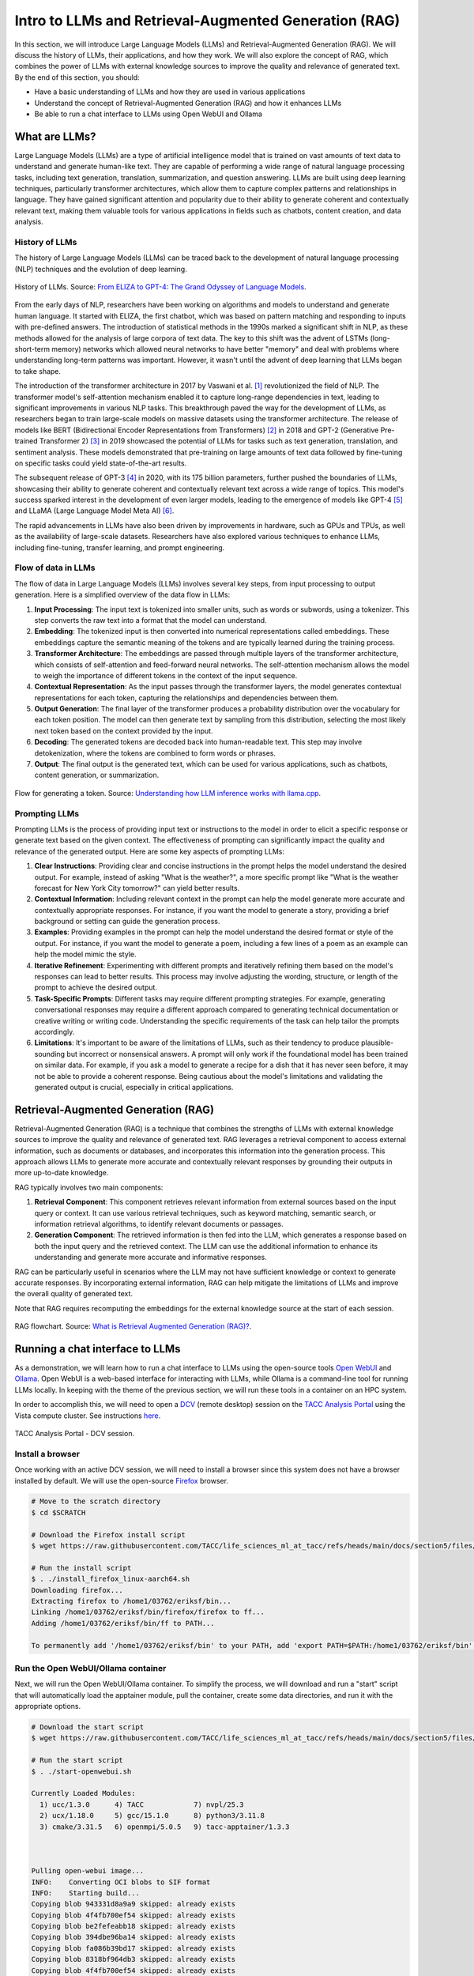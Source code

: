Intro to LLMs and Retrieval-Augmented Generation (RAG)
======================================================

In this section, we will introduce Large Language Models (LLMs) and Retrieval-Augmented Generation (RAG).
We will discuss the history of LLMs, their applications, and how they work. We will also explore the concept of
RAG, which combines the power of LLMs with external knowledge sources to improve the quality and relevance of
generated text. By the end of this section, you should:

* Have a basic understanding of LLMs and how they are used in various applications
* Understand the concept of Retrieval-Augmented Generation (RAG) and how it enhances LLMs
* Be able to run a chat interface to LLMs using Open WebUI and Ollama

What are LLMs?
--------------
Large Language Models (LLMs) are a type of artificial intelligence model that is trained on vast amounts of text data
to understand and generate human-like text. They are capable of performing a wide range of natural language
processing tasks, including text generation, translation, summarization, and question answering. LLMs are built
using deep learning techniques, particularly transformer architectures, which allow them to capture complex
patterns and relationships in language. They have gained significant attention and popularity due to their ability
to generate coherent and contextually relevant text, making them valuable tools for various applications in fields
such as chatbots, content creation, and data analysis.       

History of LLMs
~~~~~~~~~~~~~~~
The history of Large Language Models (LLMs) can be traced back to the development of natural language processing
(NLP) techniques and the evolution of deep learning.

.. figure:: ./images/history_of_llms.png
   :width: 600
   :align: center

   History of LLMs. Source: `From ELIZA to GPT-4: The Grand Odyssey of Language Models <https://pub.towardsai.net/history-of-llms-931e041ef176>`_.

From the early days of NLP, researchers have been working on algorithms and models to understand and generate
human language. It started with ELIZA, the first chatbot, which was based on pattern matching and responding to
inputs with pre-defined answers. The introduction of statistical methods in the 1990s marked a significant shift in
NLP, as these methods allowed for the analysis of large corpora of text data. The key to this shift was the advent
of LSTMs (long-short-term memory) networks which allowed neural networks to have better "memory" and deal with
problems where understanding long-term patterns was important. However, it wasn't until the advent of
deep learning that LLMs began to take shape.

The introduction of the transformer architecture in 2017 by Vaswani et al. [1]_ revolutionized the field of NLP. The
transformer model's self-attention mechanism enabled it to capture long-range dependencies in text, leading to
significant improvements in various NLP tasks. This breakthrough paved the way for the development of LLMs, as
researchers began to train large-scale models on massive datasets using the transformer architecture.
The release of models like BERT (Bidirectional Encoder Representations from Transformers) [2]_ in 2018 and GPT-2 (Generative
Pre-trained Transformer 2) [3]_ in 2019 showcased the potential of LLMs for tasks such as text generation, translation,
and sentiment analysis. These models demonstrated that pre-training on large amounts of text data followed by fine-tuning
on specific tasks could yield state-of-the-art results.

The subsequent release of GPT-3 [4]_ in 2020, with its 175 billion parameters, further pushed the boundaries of LLMs,
showcasing their ability to generate coherent and contextually relevant text across a wide range of topics. This
model's success sparked interest in the development of even larger models, leading to the emergence of models like
GPT-4 [5]_ and LLaMA (Large Language Model Meta AI) [6]_.

The rapid advancements in LLMs have also been driven by improvements in hardware, such as GPUs and TPUs, as well as
the availability of large-scale datasets. Researchers have also explored various techniques to enhance LLMs,
including fine-tuning, transfer learning, and prompt engineering.

Flow of data in LLMs
~~~~~~~~~~~~~~~~~~~~

The flow of data in Large Language Models (LLMs) involves several key steps, from input processing to output
generation. Here is a simplified overview of the data flow in LLMs:

1. **Input Processing**: The input text is tokenized into smaller units, such as words or subwords, using a tokenizer.
   This step converts the raw text into a format that the model can understand.
2. **Embedding**: The tokenized input is then converted into numerical representations called embeddings.
   These embeddings capture the semantic meaning of the tokens and are typically learned during the training process.
3. **Transformer Architecture**: The embeddings are passed through multiple layers of the transformer architecture,
   which consists of self-attention and feed-forward neural networks. The self-attention mechanism allows the model to
   weigh the importance of different tokens in the context of the input sequence.
4. **Contextual Representation**: As the input passes through the transformer layers, the model generates contextual
   representations for each token, capturing the relationships and dependencies between them.
5. **Output Generation**: The final layer of the transformer produces a probability distribution over the vocabulary
   for each token position. The model can then generate text by sampling from this distribution, selecting the most
   likely next token based on the context provided by the input.
6. **Decoding**: The generated tokens are decoded back into human-readable text. This step may involve
   detokenization, where the tokens are combined to form words or phrases.
7. **Output**: The final output is the generated text, which can be used for various applications, such as chatbots,
   content generation, or summarization.

.. figure:: ./images/llm_high_level_flow.png
   :width: 600
   :align: center

   Flow for generating a token. Source: `Understanding how LLM inference works with llama.cpp <https://www.omrimallis.com/posts/understanding-how-llm-inference-works-with-llama-cpp/>`_.

Prompting LLMs
~~~~~~~~~~~~~~
Prompting LLMs is the process of providing input text or instructions to the model in order to elicit a specific
response or generate text based on the given context. The effectiveness of prompting can significantly impact the
quality and relevance of the generated output. Here are some key aspects of prompting LLMs:

1. **Clear Instructions**: Providing clear and concise instructions in the prompt helps the model understand the
   desired output. For example, instead of asking "What is the weather?", a more specific prompt like "What is the
   weather forecast for New York City tomorrow?" can yield better results.
2. **Contextual Information**: Including relevant context in the prompt can help the model generate more accurate and
   contextually appropriate responses. For instance, if you want the model to generate a story, providing a brief
   background or setting can guide the generation process.
3. **Examples**: Providing examples in the prompt can help the model understand the desired format or style of the
   output. For instance, if you want the model to generate a poem, including a few lines of a poem as an example can
   help the model mimic the style.
4. **Iterative Refinement**: Experimenting with different prompts and iteratively refining them based on the model's
   responses can lead to better results. This process may involve adjusting the wording, structure, or length of the
   prompt to achieve the desired output.
5. **Task-Specific Prompts**: Different tasks may require different prompting strategies. For example, generating
   conversational responses may require a different approach compared to generating technical documentation or
   creative writing or writing code. Understanding the specific requirements of the task can help tailor the
   prompts accordingly.
6. **Limitations**: It's important to be aware of the limitations of LLMs, such as their tendency to produce
   plausible-sounding but incorrect or nonsensical answers. A prompt will only work if the foundational model has
   been trained on similar data. For example, if you ask a model to generate a recipe for a dish that it has never
   seen before, it may not be able to provide a coherent response. Being cautious about the model's limitations and
   validating the generated output is crucial, especially in critical applications.

Retrieval-Augmented Generation (RAG)
------------------------------------

Retrieval-Augmented Generation (RAG) is a technique that combines the strengths of LLMs with external knowledge
sources to improve the quality and relevance of generated text. RAG leverages a retrieval component to access
external information, such as documents or databases, and incorporates this information into the generation process.
This approach allows LLMs to generate more accurate and contextually relevant responses by grounding their
outputs in more up-to-date knowledge.

RAG typically involves two main components:

1. **Retrieval Component**: This component retrieves relevant information from external sources based on the input
   query or context. It can use various retrieval techniques, such as keyword matching, semantic search, or
   information retrieval algorithms, to identify relevant documents or passages.
2. **Generation Component**: The retrieved information is then fed into the LLM, which generates a response based on
   both the input query and the retrieved context. The LLM can use the additional information to enhance its
   understanding and generate more accurate and informative responses.

RAG can be particularly useful in scenarios where the LLM may not have sufficient knowledge or context to generate
accurate responses. By incorporating external information, RAG can help mitigate the limitations of LLMs and improve
the overall quality of generated text.

Note that RAG requires recomputing the embeddings for the external knowledge source at the start of each session.

.. figure:: ./images/rag_flow.png
   :width: 600
   :align: center

   RAG flowchart. Source: `What is Retrieval Augmented Generation (RAG)? <https://www.datacamp.com/blog/what-is-retrieval-augmented-generation-rag>`_.


Running a chat interface to LLMs
--------------------------------

As a demonstration, we will learn how to run a chat interface to LLMs using the open-source tools
`Open WebUI <https://github.com/open-webui/open-webui>`__  and `Ollama <https://ollama.com/>`_.
Open WebUI is a web-based interface for interacting with LLMs, while Ollama is a command-line tool for running
LLMs locally. In keeping with the theme of the previous section, we will run these tools in a container on an
HPC system.

In order to accomplish this, we will need to open a `DCV <https://docs.aws.amazon.com/dcv/latest/adminguide/what-is-dcv.html>`_
(remote desktop) session on the `TACC Analysis Portal <https://tap.tacc.utexas.edu>`_ using the Vista
compute cluster. See instructions `here </section1/tap_and_jupyter.html>`_.

.. figure:: ./images/vista_dcv_session.png
   :width: 600
   :align: center

   TACC Analysis Portal - DCV session.

Install a browser
~~~~~~~~~~~~~~~~~

Once working with an active DCV session, we will need to install a browser since this system does not have a browser installed by default.
We will use the open-source `Firefox <https://www.mozilla.org/en-US/firefox/new/>`_ browser.

.. code-block:: console

   # Move to the scratch directory
   $ cd $SCRATCH

   # Download the Firefox install script
   $ wget https://raw.githubusercontent.com/TACC/life_sciences_ml_at_tacc/refs/heads/main/docs/section5/files/install_firefox_linux-aarch64.sh

   # Run the install script
   $ . ./install_firefox_linux-aarch64.sh
   Downloading firefox...
   Extracting firefox to /home1/03762/eriksf/bin...
   Linking /home1/03762/eriksf/bin/firefox/firefox to ff...
   Adding /home1/03762/eriksf/bin/ff to PATH...

   To permanently add '/home1/03762/eriksf/bin' to your PATH, add 'export PATH=$PATH:/home1/03762/eriksf/bin' to /home1/03762/eriksf/.bashrc

Run the Open WebUI/Ollama container
~~~~~~~~~~~~~~~~~~~~~~~~~~~~~~~~~~~

Next, we will run the Open WebUI/Ollama container. To simplify the process, we will download and run a "start" script
that will automatically load the apptainer module, pull the container, create some data directories, and run it
with the appropriate options.

.. code-block:: console

    # Download the start script
    $ wget https://raw.githubusercontent.com/TACC/life_sciences_ml_at_tacc/refs/heads/main/docs/section5/files/start-openwebui.sh
    
    # Run the start script
    $ . ./start-openwebui.sh 

    Currently Loaded Modules:
      1) ucc/1.3.0      4) TACC            7) nvpl/25.3
      2) ucx/1.18.0     5) gcc/15.1.0      8) python3/3.11.8
      3) cmake/3.31.5   6) openmpi/5.0.5   9) tacc-apptainer/1.3.3

 

    Pulling open-webui image...
    INFO:    Converting OCI blobs to SIF format
    INFO:    Starting build...
    Copying blob 943331d8a9a9 skipped: already exists  
    Copying blob 4f4fb700ef54 skipped: already exists  
    Copying blob be2fefeabb18 skipped: already exists  
    Copying blob 394dbe96ba14 skipped: already exists  
    Copying blob fa086b39bd17 skipped: already exists  
    Copying blob 8318bf964db3 skipped: already exists  
    Copying blob 4f4fb700ef54 skipped: already exists  
    Copying blob 038636157489 skipped: already exists  
    Copying blob 0e5ecbd2fab7 skipped: already exists  
    Copying blob 441fae03f8ac done   | 
    Copying blob b6fe75420efd done   | 
    Copying blob 3b4e68a21a6d skipped: already exists  
    Copying blob e6f9fdfad974 done   | 
    Copying blob 22e9a58f5348 done   | 
    Copying blob b924c02ac309 skipped: already exists  
    Copying blob df007eea74a3 skipped: already exists  
    Copying config e72d74e30b done   | 
    Writing manifest to image destination
    2025/05/12 12:24:52  info unpack layer: sha256:943331d8a9a9863299c02e5de6cce58602a5bc3dc564315aa886fe706376f27f
    ...
    INFO:    Creating SIF file...
    Creating data directories, if needed...
    Creating secret key...
    Starting open-webui instance...
    Running start script...
    To stop open-webui, type 'apptainer instance stop openwebui1'
    $ apptainer instance list
    INSTANCE NAME    PID        IP    IMAGE
    openwebui1       1435449          /tmp/rootfs-1217685323/root


Open Web Interface
~~~~~~~~~~~~~~~~~~

Now that the Open WebUI container is running, we can access it using the Firefox browser. In the browser,
navigate to the following URL, http://localhost:8080. This will open the Open WebUI interface.

.. code-block:: console

   # Open Firefox
   $ ff &

With the browser open to the start page, click the "Get started" link at the bottom of the page.

.. figure:: ./images/open-webui-start-page.png
   :width: 600
   :align: center

   Open WebUI start page.

Now, fill out the form to create an admin account.

.. figure:: ./images/open-webui-account-creation.png
   :width: 600
   :align: center

   Open WebUI admin account creation.

With the account created, we now need to load our first model. Navigate to the lower left corner of the
page and click on your name and then "Admin Panel".

.. figure:: ./images/open-webui-select-admin-panel.png
   :width: 600
   :align: center

   Open WebUI - Open Admin panel.

On the admin panel, select the "Settings" tab and then "Models" pane.

.. figure:: ./images/open-webui-select-models.png
   :width: 600
   :align: center

   Open WebUI - Admin panel - Settings.

On the Models pane, select the "Manage Models" button (downward arrow) on the far right side of the page to
open the "Manage Models" dialog box. Enter "llama3.1:8b" in the "Pull a model from Ollama.com" text box and click
the "Pull" button to the right. This will pull the Llama3.1 8 billion parameter model from Ollama.com.

.. figure:: ./images/open-webui-download-model.png
   :width: 600
   :align: center

   Open WebUI - Manage Models dialog box.

With the model fully downloaded and verified, close the dialog box and click the "New Chat" button in the upper
left corner of the page. This will bring us to the main chat interface and it should now show that the llama3.1:8b
model is selected.

.. figure:: ./images/open-webui-model-loaded.png
   :width: 600
   :align: center

   Open WebUI - Chat interface with llama3.1:8b selected.


Additional Resources
--------------------

The material in this section is based on the following resources:

* `Ollama <https://ollama.com/>`_
* `Open WebUI <https://openwebui.com/>`_
* `From ELIZA to GPT-4: The Grand Odyssey of Language Models <https://pub.towardsai.net/history-of-llms-931e041ef176>`_
* `Understanding how LLM inference works with llama.cpp <https://www.omrimallis.com/posts/understanding-how-llm-inference-works-with-llama-cpp/>`_
* `What is Retrieval Augmented Generation (RAG)? <https://www.datacamp.com/blog/what-is-retrieval-augmented-generation-rag>`_

**References:**

.. [1] Vaswani, A., Shankar, S., Parmar, N., Uszkoreit, J., Jones, L., Gomez, A. N., Kaiser, Ł., Kattner, K., Niki, J., & Kaiser, Ł. (2017). Attention is all you need. In Advances in neural information processing systems (pp. 5998-6008). `arXiv:1706.03762 <https://arxiv.org/abs/1706.03762>`_.
.. [2] Devlin, J., Chang, M. W., Lee, K., & Toutanova, K. (2019, June). Bert: Pre-training of deep bidirectional transformers for language understanding. In Proceedings of the 2019 conference of the North American chapter of the association for computational linguistics: human language technologies, volume 1 (long and short papers) (pp. 4171-4186) `arXiv:1810.04805 <https://arxiv.org/abs/1810.04805>`_.
.. [3] Radford, A., Wu, J., Child, R., Luan, D., Amodei, D., & Sutskever, I. (2019). Language Models are Unsupervised Multitask Learners. `Semantic Scholar <https://www.semanticscholar.org/paper/Language-Models-are-Unsupervised-Multitask-Learners-Radford-Wu/9405cc0d6169988371b2755e573cc28650d14dfe>`_.
.. [4] Brown, T., Mann, B., Ryder, N., Subbiah, M., Kaplan, J. D., Dhariwal, P., ... & Amodei, D. (2020). Language models are few-shot learners. Advances in neural information processing systems, 33, 1877-1901. `arXiv:2005.14165 <https://arxiv.org/abs/2005.14165>`_.
.. [5] Achiam, J., Adler, S., Agarwal, S., Ahmad, L., Akkaya, I., Aleman, F. L., ... & McGrew, B. (2023). Gpt-4 technical report. arXiv preprint arXiv:2303.08774. `arXiv:2303.08774 <https://arxiv.org/abs/2303.08774>`_.
.. [6] Touvron, H., Lavril, T., Izacard, G., Martinet, X., Lachaux, M. A., Lacroix, T., ... & Lample, G. (2023). Llama: Open and efficient foundation language models. arXiv preprint arXiv:2302.13971. `arXiv:2302.13971 <https://arxiv.org/abs/2302.13971>`_.
